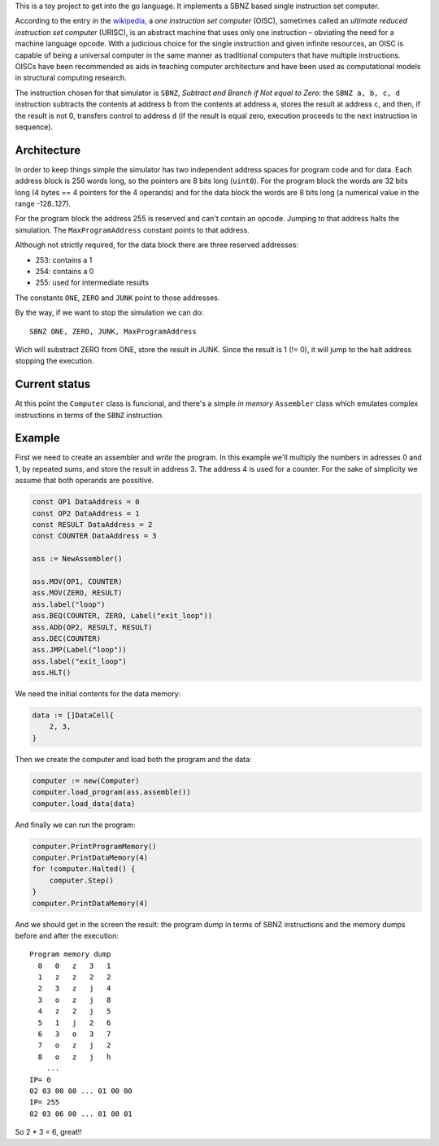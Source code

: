 .. -*- ispell-local-dictionary: "british" -*-

This is a toy project to get into the go language. It implements a
SBNZ based single instruction set computer.

According to the entry in the
`wikipedia <https://en.wikipedia.org/wiki/One_instruction_set_computer>`_,
a *one instruction set computer* (OISC), sometimes called an *ultimate
reduced instruction set computer* (URISC), is an abstract machine that
uses only one instruction – obviating the need for a machine language
opcode. With a judicious choice for the single instruction and given
infinite resources, an OISC is capable of being a universal computer
in the same manner as traditional computers that have multiple
instructions. OISCs have been recommended as aids in teaching computer
architecture and have been used as computational models in structural
computing research.

The instruction chosen for that simulator is ``SBNZ``, *Subtract and
Branch if Not equal to Zero*: the ``SBNZ a, b, c, d`` instruction
subtracts the contents at address ``b`` from the contents at address
``a``, stores the result at address ``c``, and then, if the result is
not 0, transfers control to address ``d`` (if the result is equal
zero, execution proceeds to the next instruction in sequence).


Architecture
============

In order to keep things simple the simulator has two independent
address spaces for program code and for data. Each address block is
256 words long, so the pointers are 8 bits long (``uint8``). For the
program block the words are 32 bits long (4 bytes == 4 pointers for
the 4 operands) and for the data block the words are 8 bits long (a
numerical value in the range -128..127).

For the program block the address 255 is reserved and can't contain an
opcode. Jumping to that address halts the simulation. The
``MaxProgramAddress`` constant points to that address.

Although not strictly required, for the data block there are three
reserved addresses:

- 253: contains a 1
- 254: contains a 0
- 255: used for intermediate results

The constants ``ONE``, ``ZERO`` and ``JUNK`` point to those addresses.

By the way, if we want to stop the simulation we can do::

  SBNZ ONE, ZERO, JUNK, MaxProgramAddress

Wich will substract ZERO from ONE, store the result in JUNK. Since the
result is 1 (!= 0), it will jump to the halt address stopping the
execution.


Current status
==============

At this point the ``Computer`` class is funcional, and there's a
simple *in memory* ``Assembler`` class which emulates complex
instructions in terms of the ``SBNZ`` instruction.


Example
=======

First we need to create an assembler and *write* the program. In this
example we'll multiply the numbers in adresses 0 and 1, by repeated
sums, and store the result in address 3. The address 4 is used for a
counter. For the sake of simplicity we assume that both operands are
possitive.

.. code-block:: go

    const OP1 DataAddress = 0
    const OP2 DataAddress = 1
    const RESULT DataAddress = 2
    const COUNTER DataAddress = 3

    ass := NewAssembler()

    ass.MOV(OP1, COUNTER)
    ass.MOV(ZERO, RESULT)
    ass.label("loop")
    ass.BEQ(COUNTER, ZERO, Label("exit_loop"))
    ass.ADD(OP2, RESULT, RESULT)
    ass.DEC(COUNTER)
    ass.JMP(Label("loop"))
    ass.label("exit_loop")
    ass.HLT()

We need the initial contents for the data memory:

.. code-block:: go

    data := []DataCell{
        2, 3,
    }

Then we create the computer and load both the program and the data:

.. code-block:: go

    computer := new(Computer)
    computer.load_program(ass.assemble())
    computer.load_data(data)

And finally we can run the program:

.. code-block:: go

    computer.PrintProgramMemory()
    computer.PrintDataMemory(4)
    for !computer.Halted() {
        computer.Step()
    }
    computer.PrintDataMemory(4)

And we should get in the screen the result: the program dump in terms
of SBNZ instructions and the memory dumps before and after the
execution::

  Program memory dump
    0   0   z   3   1
    1   z   z   2   2
    2   3   z   j   4
    3   o   z   j   8
    4   z   2   j   5
    5   1   j   2   6
    6   3   o   3   7
    7   o   z   j   2
    8   o   z   j   h
      ...
  IP= 0
  02 03 00 00 ... 01 00 00
  IP= 255
  02 03 06 00 ... 01 00 01

So 2 * 3 = 6, great!!
